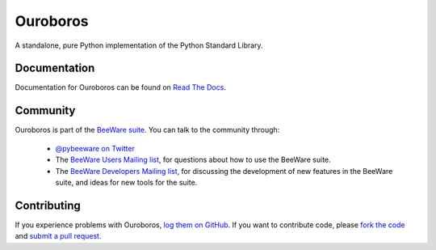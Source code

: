 Ouroboros
=========

A standalone, pure Python implementation of the Python Standard Library.

Documentation
-------------

Documentation for Ouroboros can be found on `Read The Docs`_.

Community
---------

Ouroboros is part of the `BeeWare suite`_. You can talk to the community through:

 * `@pybeeware on Twitter`_

 * The `BeeWare Users Mailing list`_, for questions about how to use the BeeWare suite.

 * The `BeeWare Developers Mailing list`_, for discussing the development of new features in the BeeWare suite, and ideas for new tools for the suite.

Contributing
------------

If you experience problems with Ouroboros, `log them on GitHub`_. If you
want to contribute code, please `fork the code`_ and `submit a pull request`_.

.. _BeeWare suite: http://pybee.org
.. _Read The Docs: https://ouroboros.readthedocs.io
.. _@pybeeware on Twitter: https://twitter.com/pybeeware
.. _BeeWare Users Mailing list: https://groups.google.com/forum/#!forum/beeware-users
.. _BeeWare Developers Mailing list: https://groups.google.com/forum/#!forum/beeware-developers
.. _log them on Github: https://github.com/pybee/ouroboros/issues
.. _fork the code: https://github.com/pybee/ouroboros
.. _submit a pull request: https://github.com/pybee/ouroboros/pulls
